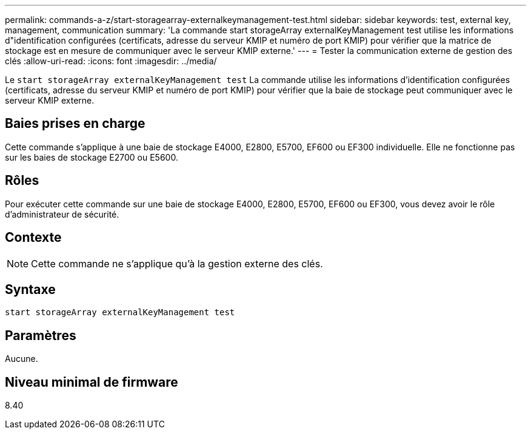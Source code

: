 ---
permalink: commands-a-z/start-storagearray-externalkeymanagement-test.html 
sidebar: sidebar 
keywords: test, external key, management, communication 
summary: 'La commande start storageArray externalKeyManagement test utilise les informations d"identification configurées (certificats, adresse du serveur KMIP et numéro de port KMIP) pour vérifier que la matrice de stockage est en mesure de communiquer avec le serveur KMIP externe.' 
---
= Tester la communication externe de gestion des clés
:allow-uri-read: 
:icons: font
:imagesdir: ../media/


[role="lead"]
Le `start storageArray externalKeyManagement test` La commande utilise les informations d'identification configurées (certificats, adresse du serveur KMIP et numéro de port KMIP) pour vérifier que la baie de stockage peut communiquer avec le serveur KMIP externe.



== Baies prises en charge

Cette commande s'applique à une baie de stockage E4000, E2800, E5700, EF600 ou EF300 individuelle. Elle ne fonctionne pas sur les baies de stockage E2700 ou E5600.



== Rôles

Pour exécuter cette commande sur une baie de stockage E4000, E2800, E5700, EF600 ou EF300, vous devez avoir le rôle d'administrateur de sécurité.



== Contexte

[NOTE]
====
Cette commande ne s'applique qu'à la gestion externe des clés.

====


== Syntaxe

[source, cli]
----
start storageArray externalKeyManagement test
----


== Paramètres

Aucune.



== Niveau minimal de firmware

8.40
